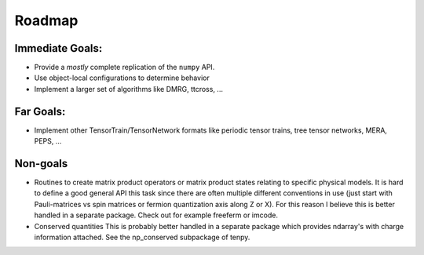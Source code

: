 Roadmap
========
Immediate Goals:
----------------
* Provide a *mostly* complete replication of the ``numpy`` API.
* Use object-local configurations to determine behavior
* Implement a larger set of algorithms like DMRG, ttcross, ...

Far Goals:
------------
* Implement other TensorTrain/TensorNetwork formats like periodic tensor trains,
  tree tensor networks, MERA, PEPS, ...

Non-goals
------------
* Routines to create matrix product operators or matrix product states relating to specific physical models.
  It is hard to define a good general API this task since there are often
  multiple different conventions in use (just start with Pauli-matrices vs spin
  matrices or fermion quantization axis along Z or X). For this reason I believe
  this is better handled in a separate package. Check out for example freeferm
  or imcode.
* Conserved quantities
  This is probably better handled in a separate package which provides ndarray's
  with charge information attached. See the np_conserved subpackage of tenpy.
